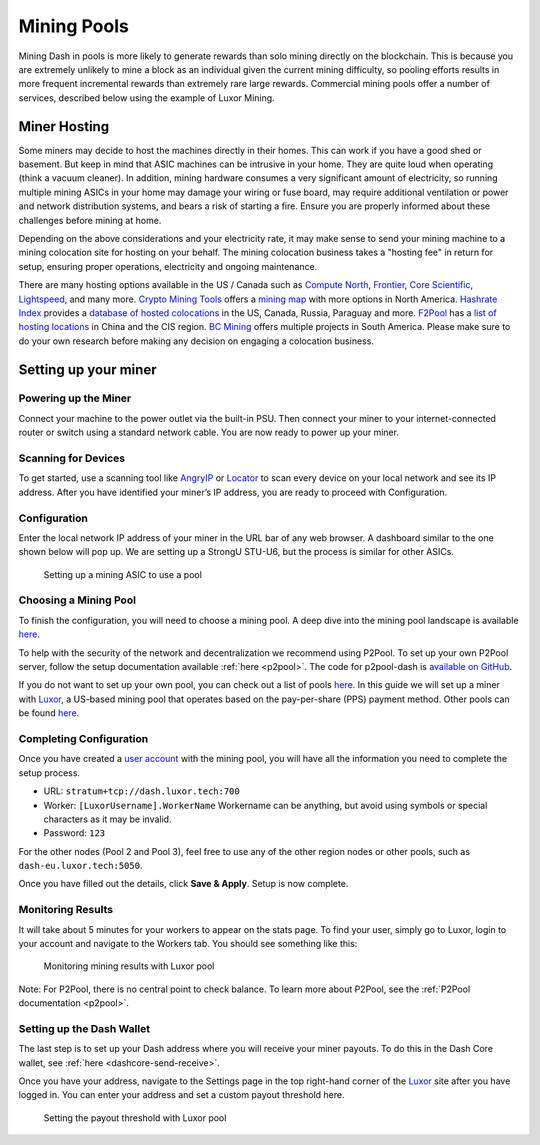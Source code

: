 .. meta::
   :description: Guide to mining using a mining pool
   :keywords: dash, mining, X11, CPU, GPU, ASIC, hardware, pool, mining pools, Luxor

.. _mining-pools:

============
Mining Pools
============

Mining Dash in pools is more likely to generate rewards than solo mining
directly on the blockchain. This is because you are extremely unlikely
to mine a block as an individual given the current mining difficulty, so
pooling efforts results in more frequent incremental rewards than
extremely rare large rewards. Commercial mining pools offer a number of
services, described below using the example of Luxor Mining.

Miner Hosting
=============

Some miners may decide to host the machines directly in their homes.
This can work if you have a good shed or basement. But keep in mind that
ASIC machines can be intrusive in your home. They are quite loud when
operating (think a vacuum cleaner). In addition, mining hardware
consumes a very significant amount of electricity, so running multiple
mining ASICs in your home may damage your wiring or fuse board, may
require additional ventilation or power and network distribution
systems, and bears a risk of starting a fire. Ensure you are properly
informed about these challenges before mining at home. 

Depending on the above considerations and your electricity rate, it may
make sense to send your mining machine to a mining colocation site for
hosting on your behalf. The mining colocation business takes a "hosting
fee" in return for setup, ensuring proper operations, electricity and
ongoing maintenance.

There are many hosting options available in the US / Canada such as
`Compute North <https://www.computenorth.com/>`__, `Frontier
<https://www.bitcoinmined.net/>`__, `Core Scientific
<https://www.corescientific.com/>`__, `Lightspeed
<https://www.lightspeedhosting.com/>`__, and many more. `Crypto Mining
Tools <https://cryptomining.tools/>`__ offers a `mining map
<https://cryptomining.tools/directory/map/1541>`__ with more options in
North America. `Hashrate Index <https://hashrateindex.com>`__ provides a
`database of hosted colocations <https://hashrateindex.com/farms>`__ in
the US, Canada, Russia, Paraguay and more. `F2Pool
<https://www.f2pool.com/>`__ has a `list of hosting locations
<https://www.f2pool.com/>`__ in China and the CIS region. `BC Mining
<https://bcmining.uy/>`__ offers multiple projects in South America.
Please make sure to do your own research before making any decision on
engaging a colocation business.

Setting up your miner
=====================

Powering up the Miner
---------------------

Connect your machine to the power outlet via the built-in PSU. Then
connect your miner to your internet-connected router or switch using a
standard network cable. You are now ready to power up your miner.

Scanning for Devices
--------------------

To get started, use a scanning tool like `AngryIP
<https://angryip.org/>`__ or `Locator
<https://minerstat.com/software/locator>`__ to scan every device on your
local network and see its IP address. After you have identified your
miner’s IP address, you are ready to proceed with Configuration.

Configuration
-------------

Enter the local network IP address of your miner in the URL bar of any
web browser. A dashboard similar to the one shown below will pop up. We
are setting up a StrongU STU-U6, but the process is similar for other
ASICs.

.. figure:: img/asic-setup.png
   :width: 400px

   Setting up a mining ASIC to use a pool

Choosing a Mining Pool
----------------------

To finish the configuration, you will need to choose a mining pool. A
deep dive into the mining pool landscape is available `here
<https://blog.dash.org/luxor-launches-dash-pps-mining-pool-daf493bce9d2>`__.

To help with the security of the network and decentralization we
recommend using  P2Pool. To set up your own P2Pool server, follow the
setup documentation available :ref:`here <p2pool>`. The code for
p2pool-dash is `available on GitHub
<https://github.com/dashpay/p2pool-dash>`__. 

If you do not want to set up your own pool, you can check out a list of
pools `here <https://chainz.cryptoid.info/dash/#!extraction>`__. In this
guide we will set up a miner with `Luxor
<https://mining.luxor.tech/>`__, a US-based mining pool that operates
based on the pay-per-share (PPS) payment method. Other pools can be
found `here <https://miningpoolstats.stream/dash>`__.

Completing Configuration
------------------------

Once you have created a `user account
<https://medium.com/luxor/meet-user-accounts-a0d56235c0e6>`__ with the
mining pool, you will have all the information you need to complete the
setup process.

- URL: ``stratum+tcp://dash.luxor.tech:700``
- Worker: ``[LuxorUsername].WorkerName`` 
  Workername can be anything, but avoid using symbols or special
  characters as it may be invalid.
- Password: ``123``

For the other nodes (Pool 2 and Pool 3), feel free to use any of the
other region nodes or other pools, such as ``dash-eu.luxor.tech:5050``.

Once you have filled out the details, click **Save & Apply**. Setup is
now complete.

Monitoring Results
------------------

It will take about 5 minutes for your workers to appear on the stats
page. To find your user, simply go to Luxor, login to your account and
navigate to the Workers tab. You should see something like this:

.. figure:: img/luxor-pool.png
   :width: 400px

   Monitoring mining results with Luxor pool

Note: For P2Pool, there is no central point to check balance. To learn
more about P2Pool, see the :ref:`P2Pool documentation <p2pool>`.

Setting up the Dash Wallet
--------------------------

The last step is to set up your Dash address where you will receive your
miner payouts. To do this in the Dash Core wallet, see :ref:`here
<dashcore-send-receive>`.

Once you have your address, navigate to the Settings page in the top
right-hand corner of the `Luxor <https://mining.luxor.tech/>`__ site
after you have logged in. You can enter your address and set a custom
payout threshold here.

.. figure:: img/luxor-threshold.png
   :width: 300px

   Setting the payout threshold with Luxor pool
